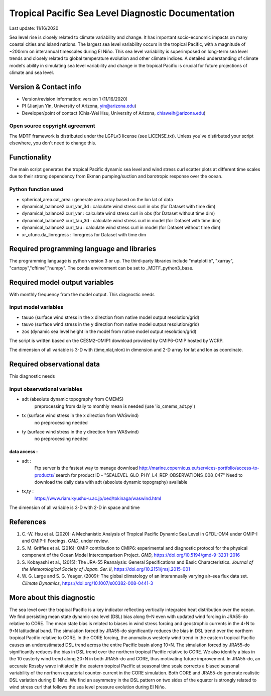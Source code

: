 .. This is a comment in RestructuredText format (two periods and a space).

.. Note that all "statements" and "paragraphs" need to be separated by a blank 
   line. This means the source code can be hard-wrapped to 80 columns for ease 
   of reading. Multi-line comments or commands like this need to be indented by
   exactly three spaces.

.. Underline with '='s to set top-level heading: 
   https://docutils.sourceforge.io/docs/user/rst/quickref.html#section-structure

Tropical Pacific Sea Level Diagnostic Documentation 
===================================================

Last update: 11/16/2020

Sea level rise is closely related to climate variability and change. It has 
important socio-economic impacts on many coastal cities and island nations. 
The largest sea level variability occurs in the tropical Pacific, with a 
magnitude of ~200mm on interannual timescales during El Niño. This sea level 
variability is superimposed on long-term sea level trends and closely related
to global temperature evolution and other climate indices. A detailed 
understanding of climate model’s ability in simulating sea level variability 
and change in the tropical Pacific is crucial for future projections of 
climate and sea level.     


.. Underline with '-'s to make a second-level heading.

Version & Contact info
----------------------

.. '-' starts items in a bulleted list: 
   https://docutils.sourceforge.io/docs/user/rst/quickref.html#bullet-lists


- Version/revision information: version 1 (11/16/2020)
- PI (Jianjun Yin, University of Arizona, yin@arizona.edu)
- Developer/point of contact (Chia-Wei Hsu, University of Arizona, chiaweih@arizona.edu)


.. Underline with '^'s to make a third-level heading.

Open source copyright agreement
^^^^^^^^^^^^^^^^^^^^^^^^^^^^^^^

The MDTF framework is distributed under the LGPLv3 license (see LICENSE.txt). 
Unless you've distirbuted your script elsewhere, you don't need to change this.

Functionality
-------------

The main script generates the tropical Pacific dynamic sea level
and wind stress curl scatter plots at different time scales
due to their strong dependency from Ekman pumping/suction
and barotropic response over the ocean.

Python function used
^^^^^^^^^^^^^^^^^^^^^^^^^^^^^^^
- spherical_area.cal_area     : generate area array based on the lon lat of data
- dynamical_balance2.curl_var_3d : calculate wind stress curl in obs (for Dataset with time dim)
- dynamical_balance2.curl_var    : calculate wind stress curl in obs (for Dataset without time dim)
- dynamical_balance2.curl_tau_3d : calculate wind stress curl in model (for Dataset with time dim)
- dynamical_balance2.curl_tau    : calculate wind stress curl in model (for Dataset without time dim)
- xr_ufunc.da_linregress : linregress for Dataset with time dim



Required programming language and libraries
-------------------------------------------

The programming language is python version 3 or up. The third-party libraries
include "matplotlib", "xarray", "cartopy","cftime","numpy". The conda environment
can be set to _MDTF_python3_base.

Required model output variables
-------------------------------

With monthly frequency from the model output. This diagnostic needs

input model variables
^^^^^^^^^^^^^^^^^^^^^^^^^^^^^^^

- tauuo (surface wind stress in the x direction from native model output resolution/grid) 
- tauvo (surface wind stress in the y direction from native model output resolution/grid) 
- zos (dynamic sea level height in the model from native model output resolution/grid) 

The script is written based on the CESM2-OMIP1 download provided by CMIP6-OMIP 
hosted by WCRP.

The dimension of all variable is 3-D with (time,nlat,nlon) in dimension and 2-D 
array for lat and lon as coordinate.


Required observational data 
-------------------------------

This diagnostic needs

input observational variables
^^^^^^^^^^^^^^^^^^^^^^^^^^^^^^^
- adt (absolute dynamic topography from CMEMS)
    preprocessing from daily to monthly mean is needed (use 'io_cmems_adt.py')
- tx (surface wind stress in the x direction from WASwind)
    no preprocessing needed
- ty (surface wind stress in the y direction from WASwind)
    no preprocessing needed

data access :
**********************
     
- adt : 
    Ftp server is the fastest way to manage download
    `http://marine.copernicus.eu/services-portfolio/access-to-products/  <http://marine.copernicus.eu/services-portfolio/access-to-products/>`__
    search for product ID - "SEALEVEL_GLO_PHY_L4_REP_OBSERVATIONS_008_047"
    Need to download the daily data with adt (absolute dynamic topography) available 
    
- tx,ty :
    `https://www.riam.kyushu-u.ac.jp/oed/tokinaga/waswind.html  <https://www.riam.kyushu-u.ac.jp/oed/tokinaga/waswind.html>`__
    

The dimension of all variable is 3-D with 2-D in space and time

References
----------

.. Note this syntax, which sets the "anchor" for the hyperlink: two periods, one
   space, one underscore, the reference tag, and a colon, then a blank line.

.. _ref-Hsu: 
   
1. C.-W. Hsu et al. (2020): A Mechanistic Analysis of Tropical Pacific Dynamic 
   Sea Level in GFDL-OM4 under OMIP-I and OMIP-II Forcings. *GMD*, under review.
   
2. S. M. Griffies et al. (2016): OMIP contribution to CMIP6: experimental and 
   diagnostic protocol for the physical component of the Ocean Model Intercomparison 
   Project. *GMD*, `https://doi.org/10.5194/gmd-9-3231-2016 <https://doi.org/10.5194/gmd-9-3231-2016>`__
   
3. S. Kobayashi et al., (2015): The JRA-55 Reanalysis: General Specifications and Basic Characteristics.
   *Journal of the Meteorological Society of Japan. Ser. II*, 
   `https://doi.org/10.2151/jmsj.2015-001 <https://doi.org/10.2151/jmsj.2015-001>`__
   
4. W. G. Large and S. G. Yeager, (2009): The global climatology of an interannually varying air–sea flux data set.
   *Climate Dynamics*, `https://doi.org/10.1007/s00382-008-0441-3 <https://doi.org/10.1007/s00382-008-0441-3>`__


More about this diagnostic
--------------------------

The sea level over the tropical Pacific is a key indicator reflecting vertically 
integrated heat distribution over the ocean. We find persisting mean state dynamic
sea level (DSL) bias along 9◦N even with updated wind forcing in JRA55-do relative to CORE.
The mean state bias is related to biases in wind stress forcing and geostrophic currents 
in the 4◦N to 9◦N latitudinal band. The simulation forced by JRA55-do significantly reduces 
the bias in DSL trend over the northern tropical Pacific relative to CORE. In the CORE forcing, 
the anomalous westerly wind trend in the eastern tropical Pacific causes an underestimated 
DSL trend across the entire Pacific basin along 10◦N. The simulation forced by JRA55-do 
significantly reduces the bias in DSL trend over the northern tropical Pacific relative to CORE. 
We also identify a bias in the 10 easterly wind trend along 20◦N in both JRA55-do and CORE, 
thus motivating future improvement. In JRA55-do, an accurate Rossby wave initiated in the eastern 
tropical Pacific at seasonal time scale corrects a biased seasonal variability of the northern 
equatorial counter-current in the CORE simulation. Both CORE and JRA55-do generate realistic 
DSL variation during El Niño. We find an asymmetry in the DSL pattern on two sides of the equator
is strongly related to wind stress curl that follows the sea level pressure evolution during El Niño.
